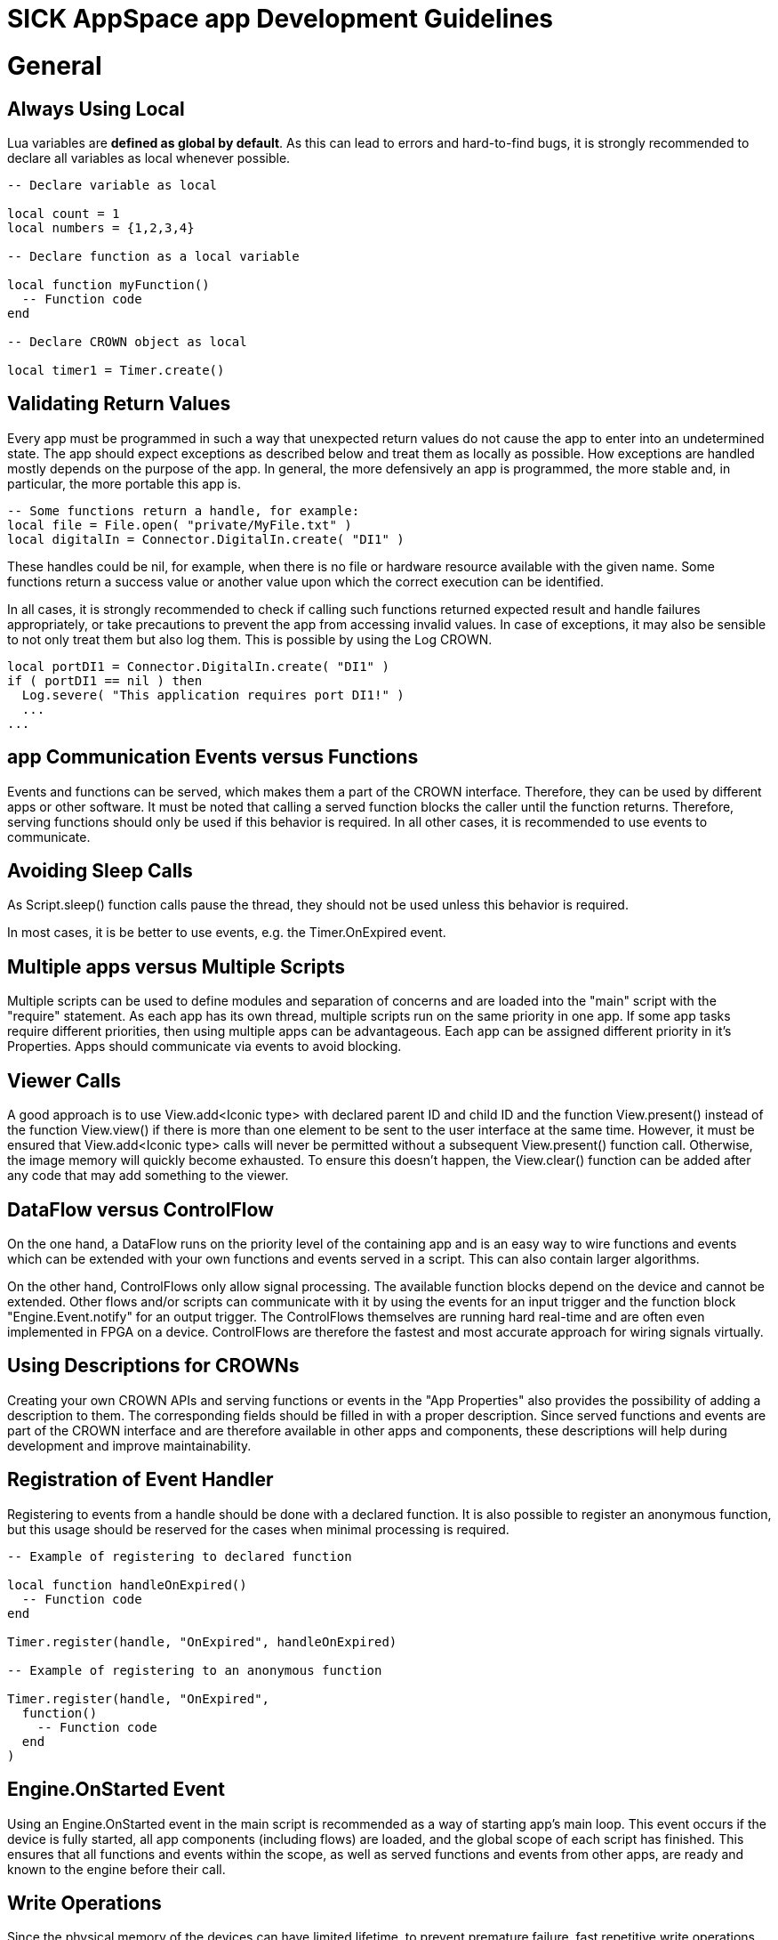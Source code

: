 = SICK AppSpace app Development Guidelines

# General
## Always Using Local
Lua variables are *defined as global by default*. As this can lead to errors and hard-to-find bugs, it is strongly recommended to declare all variables as local whenever possible.

[source,lua]
----
-- Declare variable as local

local count = 1
local numbers = {1,2,3,4}

-- Declare function as a local variable

local function myFunction()
  -- Function code
end

-- Declare CROWN object as local

local timer1 = Timer.create()
----
## Validating Return Values
Every app must be programmed in such a way that unexpected return values do not cause the app to enter into an undetermined state. The app should expect exceptions as described below and treat them as locally as possible. How exceptions are handled mostly depends on the purpose of the app. In general, the more defensively an app is programmed, the more stable and, in particular, the more portable this app is.

[source, lua]
----
-- Some functions return a handle, for example:
local file = File.open( "private/MyFile.txt" )
local digitalIn = Connector.DigitalIn.create( "DI1" )
----

These handles could be nil, for example, when there is no file or hardware resource available with the given name. Some functions return a success value or another value upon which the correct execution can be identified.

In all cases, it is strongly recommended to check if calling such functions returned expected result and handle failures appropriately, or take precautions to prevent the app from accessing invalid values. In case of exceptions, it may also be sensible to not only treat them but also log them. This is possible by using the Log CROWN.

[source, lua]
----
local portDI1 = Connector.DigitalIn.create( "DI1" )
if ( portDI1 == nil ) then
  Log.severe( "This application requires port DI1!" )
  ...
...
----

## app Communication Events versus Functions
Events and functions can be served, which makes them a part of the CROWN interface. Therefore, they can be used by different apps or other software. It must be noted that calling a served function blocks the caller until the function returns. Therefore, serving functions should only be used if this behavior is required. In all other cases, it is recommended to use events to communicate.

## Avoiding Sleep Calls
As Script.sleep() function calls pause the thread, they should not be used unless this behavior is required.

In most cases, it is be better to use events, e.g. the Timer.OnExpired event.

## Multiple apps versus Multiple Scripts
Multiple scripts can be used to define modules and separation of concerns and are loaded into the "main" script with the "require" statement. As each app has its own thread, multiple scripts run on the same priority in one app. If some app tasks require different priorities, then using multiple apps can be advantageous. Each app can be assigned different priority in it's Properties. Apps should communicate via events to avoid blocking.

## Viewer Calls
A good approach is to use View.add<Iconic type> with declared parent ID and child ID and the function View.present() instead of the function View.view() if there is more than one element to be sent to the user interface at the same time. However, it must be ensured that View.add<Iconic type> calls will never be permitted without a subsequent View.present() function call. Otherwise, the image memory will quickly become exhausted. To ensure this doesn't happen, the View.clear() function can be added after any code that may add something to the viewer.

## DataFlow versus ControlFlow
On the one hand, a DataFlow runs on the priority level of the containing app and is an easy way to wire functions and events which can be extended with your own functions and events served in a script. This can also contain larger algorithms.

On the other hand, ControlFlows only allow signal processing. The available function blocks depend on the device and cannot be extended. Other flows and/or scripts can communicate with it by using the events for an input trigger and the function block "Engine.Event.notify" for an output trigger. The ControlFlows themselves are running hard real-time and are often even implemented in FPGA on a device. ControlFlows are therefore the fastest and most accurate approach for wiring signals virtually.

## Using Descriptions for CROWNs
Creating your own CROWN APIs and serving functions or events in the "App Properties" also provides the possibility of adding a description to them. The corresponding fields should be filled in with a proper description. Since served functions and events are part of the CROWN interface and are therefore available in other apps and components, these descriptions will help during development and improve maintainability.

## Registration of Event Handler
Registering to events from a handle should be done with a declared function. It is also possible to register an anonymous function, but this usage should be reserved for the cases when minimal processing is required.

[source, lua]
----

-- Example of registering to declared function

local function handleOnExpired()
  -- Function code
end

Timer.register(handle, "OnExpired", handleOnExpired)

-- Example of registering to an anonymous function

Timer.register(handle, "OnExpired",
  function()
    -- Function code
  end
)
----

## Engine.OnStarted Event
Using an Engine.OnStarted event in the main script is recommended as a way of starting app's main loop. This event occurs if the device is fully started, all app components (including flows) are loaded, and the global scope of each script has finished. This ensures that all functions and events within the scope, as well as served functions and events from other apps, are ready and known to the engine before their call.

## Write Operations
Since the physical memory of the devices can have limited lifetime, to prevent premature failure, fast repetitive write operations should not be performed on the device flash (public/private folder). If the information stored should be preserved between power cycles, externally mounted memory, such as SD-cards, is recommended. On the other hand, when the stored data is only used during the app's execution, a RAM virtual folder can be used instead. The RAM virtual folder shares memory with the process memory of the device and thus it is not recommended to use it for storage of large quantity of data.

## Data Cleanup
apps may run on an embedded system which might have quite limited resources and where file space is not endless. All files, variables and objects which are created at runtime by the app should also be cleaned up by the app, if possible. This is particularly essential if values are stored in a global scope and therefore the memory they use is never automatically made available by garbage collection.

## File Names
The system of SICK AppSpace programmable devices usually is based on a Linux kernel. The characteristics of such operating systems make it so the file and folder operations take in count the case of their names. Therefore, it is important to refer in lua scripts to files and folder with the consideration of letter case.

# Deployment
After the development phase, apps can be deployed in a package (SensorApp) for further distribution or for installation on AppSpace devices with AppManager.

## Prerequisites
When deploying a package, any app in the current Workspace can be deployed. Therefore, it is important to select only those that are necessary for the final package. All irrelevant apps should be removed or must at least be deselected during package step. It is recommended to also select each apps manifest as active. +
The Uses section in the Properties of each app should be up to date. This will ensure that the app are suitable for the device when they are installed. +
The version and author information in the Properties of each app should be checked and updated if necessary.

## App Protection
App can optionally be read-only or copy-protected. To ensure that this protection is enabled, the corresponding property must be set in each app. It must be noted that protection is only activated after the package on the device has been installed.

## Release Notes
The deployment dialog offers the possibility to attach release notes. It is strongly recommended to use this feature. The release notes can be read within AppManager before Installation.

# Naming Conventions
When developing apps, the following naming conventions should be applied. All naming should follow the conventions of American English.

## App
The apps should be named using the PascalCase naming convention.

## App components
### Scripts
All scripts should be named using the PascalCase naming convention.
The main script should follow the same convention, copying the name of the app. Alternatively it can be "main.lua".

### Resources
There are no special naming conventions for the resources.

### Pages
In the "pages" component there are only the following options for re-naming files, or folders. Any other modifications may cause the UI building process to fail.

#### i18n files
Names of such files should always be "<ISO 639-1 code for the language>.json".

#### Individual pages
Individual pages are to be stored in separate folders inside "pages" subdir of the "pages" component. An individual page should always contain one HTML file and optionally a style sheet for this individual page.
There are no special naming conventions for the HTML pages.
The style sheet file for the individual page needs to be always named "style.css".

### Flows
The flows should be named using the PascalCase naming convention.

### Parameters
Parameter files can be named using one of the following naming conventions: camelCase or PascalCase.

## Lua files

### Local variables
All local variables should be named using camelCase.

### Global Variables
All global variables should be named using PascalCase.

### Event serving
All event serve calls should be placed on the top of the lua file.
Avoid using the same local event names in the same app.
Event names used locally in the script should be in PascalCase and generally should be the similar to ones declared in the manifest.

[source, lua]
----
-- The event is served under the name MyEvent in the manifest and in the script.
Script.serveEvent("MyApp1.MyEvent", "MyEvent")

Script.notifyEvent("MyEvent")
----

### Function serving
Function serve calls can either be placed directly after the function declaration or in the bottom the the lua file.
The function name in the manifest should be the same as in the script.

[source,lua]
----
-- First the function is declared

--- Performs some operation
---@return bool
local myFunction ()
  -- Function code

  return true
end
-- Secondly, it is served
Script.serveFunction("MyApp1.myFunction", myFunction)
----

## CROWN
### Sub-CROWN names
All sub-CRONWs should be named using PascalCase.

### Events
Events should be named using PascalCase.
If the event will be notified as a result of some process completing, it should be named starting with "On" and refer to the process name or general purpose. For example, we have a function named "processImages" that that applies a series of analytical functions to an image. The event that provides the results of this processing can be "OnProcessImagesFinished" or similar.

### Functions
The CROWN functions should be named the same as the function in script they serve, usually using camelCase.

### Enums
Enums names should all be in ALL_CAPS.

### Properties
Names of the properties should be in camelCase because basically they represent a variable.

# Other considerations

## Abbreviations
Abbreviations in names should all be written in uppercase, e.g. "ID" should be written in uppercase:

[source, lua]
----
local digitalIO = DigitalIO.create()
local clientTCP = TCPClient.create()
----

## Annotations and comments
Annotating the code using the emmyLua convention helps the language server to provide the code completion hints and provides an opportunity to write documentation. At least, functions that have inputs and outputs should always be annotated. Providing annotations in other cases is also useful. To learn more about how to construct annotations, refer to the https://supportportal.sick.com/tutorial/programming-sensorapps-lua-annotations/["Programming SensorApps: Lua annotations" tutorial on SICK Support Portal].

Comments can be written using lua standard comment functionality - double dashes for one line or in-line comments and --[[ ]]-- structure for block comments.

## Indentation
Two spaces must be used as an indent. The editor is configured to enter two spaces by default when the tab button is pressed.

## Line Length
A single line of code should not exceed 80 characters and must not exceed more than 120 characters.

## Spreading code
For the ease of reading, it is best to put line breaks between to separate each operation.

Don't:

[source, lua]
----
for i = 1, 10 do doSomething() end
----

Do:

[source, lua]
----
for i=1, 10 do
  doSomething()
end
----

